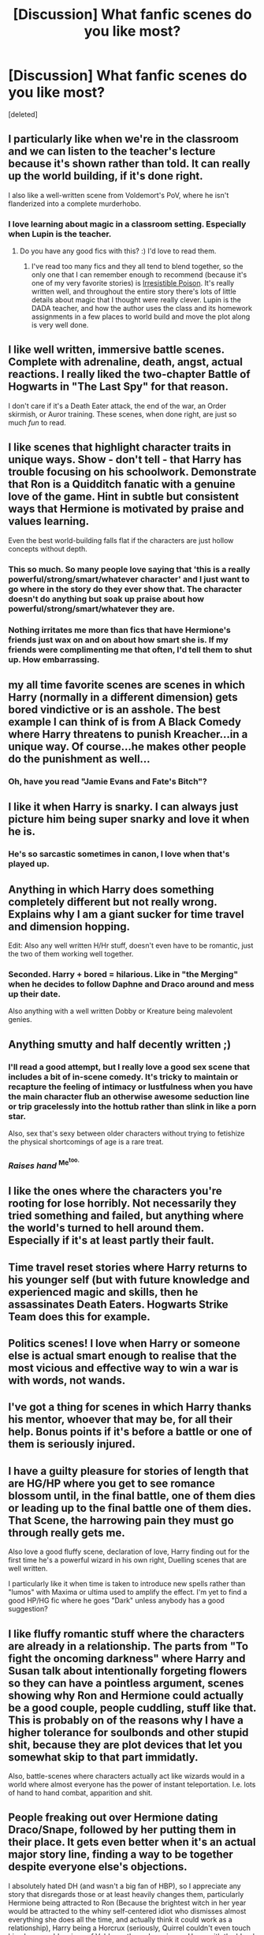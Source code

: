 #+TITLE: [Discussion] What fanfic scenes do you like most?

* [Discussion] What fanfic scenes do you like most?
:PROPERTIES:
:Score: 22
:DateUnix: 1432337804.0
:DateShort: 2015-May-23
:FlairText: Discussion
:END:
[deleted]


** I particularly like when we're in the classroom and we can listen to the teacher's lecture because it's shown rather than told. It can really up the world building, if it's done right.

I also like a well-written scene from Voldemort's PoV, where he isn't flanderized into a complete murderhobo.
:PROPERTIES:
:Author: Subrosian_Smithy
:Score: 25
:DateUnix: 1432339325.0
:DateShort: 2015-May-23
:END:

*** I love learning about magic in a classroom setting. Especially when Lupin is the teacher.
:PROPERTIES:
:Author: LittleMissPeachy6
:Score: 9
:DateUnix: 1432362789.0
:DateShort: 2015-May-23
:END:

**** Do you have any good fics with this? :) I'd love to read them.
:PROPERTIES:
:Author: Sparkiye
:Score: 4
:DateUnix: 1432396775.0
:DateShort: 2015-May-23
:END:

***** I've read too many fics and they all tend to blend together, so the only one that I can remember enough to recommend (because it's one of my very favorite stories) is [[http://www.fictionalley.org/authors/rhysenn/IP01.html][Irresistible Poison]]. It's really written well, and throughout the entire story there's lots of little details about magic that I thought were really clever. Lupin is the DADA teacher, and how the author uses the class and its homework assignments in a few places to world build and move the plot along is very well done.
:PROPERTIES:
:Author: LittleMissPeachy6
:Score: 4
:DateUnix: 1432421400.0
:DateShort: 2015-May-24
:END:


** I like well written, immersive battle scenes. Complete with adrenaline, death, angst, actual reactions. I really liked the two-chapter Battle of Hogwarts in "The Last Spy" for that reason.

I don't care if it's a Death Eater attack, the end of the war, an Order skirmish, or Auror training. These scenes, when done right, are just so much /fun/ to read.
:PROPERTIES:
:Author: girlikecupcake
:Score: 18
:DateUnix: 1432340866.0
:DateShort: 2015-May-23
:END:


** I like scenes that highlight character traits in unique ways. Show - don't tell - that Harry has trouble focusing on his schoolwork. Demonstrate that Ron is a Quidditch fanatic with a genuine love of the game. Hint in subtle but consistent ways that Hermione is motivated by praise and values learning.

Even the best world-building falls flat if the characters are just hollow concepts without depth.
:PROPERTIES:
:Score: 14
:DateUnix: 1432342651.0
:DateShort: 2015-May-23
:END:

*** This so much. So many people love saying that 'this is a really powerful/strong/smart/whatever character' and I just want to go where in the story do they ever show that. The character doesn't do anything but soak up praise about how powerful/strong/smart/whatever they are.
:PROPERTIES:
:Author: chatterchick
:Score: 4
:DateUnix: 1432390621.0
:DateShort: 2015-May-23
:END:


*** Nothing irritates me more than fics that have Hermione's friends just wax on and on about how smart she is. If my friends were complimenting me that often, I'd tell them to shut up. How embarrassing.
:PROPERTIES:
:Author: lurkielurker
:Score: 4
:DateUnix: 1432398478.0
:DateShort: 2015-May-23
:END:


** my all time favorite scenes are scenes in which Harry (normally in a different dimension) gets bored vindictive or is an asshole. The best example I can think of is from A Black Comedy where Harry threatens to punish Kreacher...in a unique way. Of course...he makes other people do the punishment as well...
:PROPERTIES:
:Author: Zerokun11
:Score: 9
:DateUnix: 1432343969.0
:DateShort: 2015-May-23
:END:

*** Oh, have you read "Jamie Evans and Fate's Bitch"?
:PROPERTIES:
:Author: Karinta
:Score: 3
:DateUnix: 1432439969.0
:DateShort: 2015-May-24
:END:


** I like it when Harry is snarky. I can always just picture him being super snarky and love it when he is.
:PROPERTIES:
:Author: chronically-awesome
:Score: 11
:DateUnix: 1432344771.0
:DateShort: 2015-May-23
:END:

*** He's so sarcastic sometimes in canon, I love when that's played up.
:PROPERTIES:
:Author: girlikecupcake
:Score: 12
:DateUnix: 1432344877.0
:DateShort: 2015-May-23
:END:


** Anything in which Harry does something completely different but not really wrong. Explains why I am a giant sucker for time travel and dimension hopping.

Edit: Also any well written H/Hr stuff, doesn't even have to be romantic, just the two of them working well together.
:PROPERTIES:
:Author: DZCreeper
:Score: 13
:DateUnix: 1432338785.0
:DateShort: 2015-May-23
:END:

*** Seconded. Harry + bored = hilarious. Like in "the Merging" when he decides to follow Daphne and Draco around and mess up their date.

Also anything with a well written Dobby or Kreature being malevolent genies.
:PROPERTIES:
:Author: Ruljinn
:Score: 10
:DateUnix: 1432343766.0
:DateShort: 2015-May-23
:END:


** Anything smutty and half decently written ;)
:PROPERTIES:
:Author: NymphadorasNymphos
:Score: 12
:DateUnix: 1432338084.0
:DateShort: 2015-May-23
:END:

*** I'll read a good attempt, but I really love a good sex scene that includes a bit of in-scene comedy. It's tricky to maintain or recapture the feeling of intimacy or lustfulness when you have the main character flub an otherwise awesome seduction line or trip gracelessly into the hottub rather than slink in like a porn star.

Also, sex that's sexy between older characters without trying to fetishize the physical shortcomings of age is a rare treat.
:PROPERTIES:
:Author: wordhammer
:Score: 6
:DateUnix: 1432375379.0
:DateShort: 2015-May-23
:END:


*** /Raises hand/ ^{Me^{too.}}
:PROPERTIES:
:Author: LittleMissPeachy6
:Score: 0
:DateUnix: 1432362931.0
:DateShort: 2015-May-23
:END:


** I like the ones where the characters you're rooting for lose horribly. Not necessarily they tried something and failed, but anything where the world's turned to hell around them. Especially if it's at least partly their fault.
:PROPERTIES:
:Score: 5
:DateUnix: 1432350503.0
:DateShort: 2015-May-23
:END:


** Time travel reset stories where Harry returns to his younger self (but with future knowledge and experienced magic and skills, then he assassinates Death Eaters. Hogwarts Strike Team does this for example.
:PROPERTIES:
:Author: SoulxxBondz
:Score: 6
:DateUnix: 1432393970.0
:DateShort: 2015-May-23
:END:


** Politics scenes! I love when Harry or someone else is actual smart enough to realise that the most vicious and effective way to win a war is with words, not wands.
:PROPERTIES:
:Author: caz15th
:Score: 8
:DateUnix: 1432391643.0
:DateShort: 2015-May-23
:END:


** I've got a thing for scenes in which Harry thanks his mentor, whoever that may be, for all their help. Bonus points if it's before a battle or one of them is seriously injured.
:PROPERTIES:
:Author: JWBails
:Score: 3
:DateUnix: 1432374346.0
:DateShort: 2015-May-23
:END:


** I have a guilty pleasure for stories of length that are HG/HP where you get to see romance blossom until, in the final battle, one of them dies or leading up to the final battle one of them dies. That Scene, the harrowing pain they must go through really gets me.

Also love a good fluffy scene, declaration of love, Harry finding out for the first time he's a powerful wizard in his own right, Duelling scenes that are well written.

I particularly like it when time is taken to introduce new spells rather than "lumos" with Maxima or ultima used to amplify the effect. I'm yet to find a good HP/HG fic where he goes "Dark" unless anybody has a good suggestion?
:PROPERTIES:
:Author: hugggybear
:Score: 5
:DateUnix: 1432367745.0
:DateShort: 2015-May-23
:END:


** I like fluffy romantic stuff where the characters are already in a relationship. The parts from "To fight the oncoming darkness" where Harry and Susan talk about intentionally forgeting flowers so they can have a pointless argument, scenes showing why Ron and Hermione could actually be a good couple, people cuddling, stuff like that. This is probably on of the reasons why I have a higher tolerance for soulbonds and other stupid shit, because they are plot devices that let you somewhat skip to that part immidatly.

Also, battle-scenes where characters actually act like wizards would in a world where almost everyone has the power of instant teleportation. I.e. lots of hand to hand combat, apparition and shit.
:PROPERTIES:
:Author: Sack_Outlet
:Score: 2
:DateUnix: 1432362260.0
:DateShort: 2015-May-23
:END:


** People freaking out over Hermione dating Draco/Snape, followed by her putting them in their place. It gets even better when it's an actual major story line, finding a way to be together despite everyone else's objections.

I absolutely hated DH (and wasn't a big fan of HBP), so I appreciate any story that disregards those or at least heavily changes them, particularly Hermione being attracted to Ron (Because the brightest witch in her year would be attracted to the whiny self-centered idiot who dismisses almost everything she does all the time, and actually think it could work as a relationship), Harry being a Horcrux (seriously, Quirrel couldn't even touch him, how would a piece of Voldemort's soul survive on Harry with the blood protection still intact?) and the concept of a 'taboo' (If that is possible, why didn't the ministry use it in regards to unforgivables?).
:PROPERTIES:
:Author: Riversz
:Score: 6
:DateUnix: 1432368963.0
:DateShort: 2015-May-23
:END:

*** u/deleted:
#+begin_quote
  If that is possible, why didn't the ministry use it in regards to unforgivables?
#+end_quote

Silent casting, the phrase can still be written down, people can refer to it without actually casting it. Also, it's only illegal to use it against actual humans, and it could be quite usefully used in the garden to get rid of unwanted +muggles+ weeds.
:PROPERTIES:
:Score: 3
:DateUnix: 1432401040.0
:DateShort: 2015-May-23
:END:

**** Also Voldemort is the greatest wizard alive at this point and who knows how long he worked on the taboo. He may have invented the spell for all we know.
:PROPERTIES:
:Author: FutureTrunks
:Score: 2
:DateUnix: 1432423243.0
:DateShort: 2015-May-24
:END:


*** u/Taure:
#+begin_quote
  whiny self-centered idiot who dismisses almost everything she does all the time
#+end_quote

You mean Draco Malfoy?
:PROPERTIES:
:Author: Taure
:Score: 4
:DateUnix: 1432450399.0
:DateShort: 2015-May-24
:END:

**** Draco never pretended to be her friend and he wasn't her housemate. Draco was taught his entire life to hate everything she was, you can't blame a child for that. Draco also cares about his mother, not just himself. He definitely needs redeeming by the fanfic author (just like Snape does), but it's possible without completely ignoring how the character was in the books. That, and dark pasts make for good romance.

Ron is weak-willed (look at book four where he can't throw of the suggestion of the imperius even after he's released from the spell), a bully, self-centered, lazy, and an idiot. I can think of no redeeming qualities for Ron as a character. I hate that his patronus is a dog because I can't think of a less loyal character than him.
:PROPERTIES:
:Author: Riversz
:Score: 1
:DateUnix: 1432459731.0
:DateShort: 2015-May-24
:END:

***** When you've had a gun pointed to your head and made to choose between your friends and your life, and chosen your friends multiple times, then you can call Ron disloyal for losing courage on two occasions.
:PROPERTIES:
:Author: Taure
:Score: 4
:DateUnix: 1432460007.0
:DateShort: 2015-May-24
:END:

****** On two occasions? He abandons them whenever he doesn't get his way. I'm not talking about courage (it's not brave to do dangerous things if you're too stupid to realize the danger it brings), I'm talking about him always placing himself and his needs first. The only reason for his being friends with Harry seems to be the hope that Harry's fame will rub off on him.

To be a friend you have to have regard for their feelings as well, not just your own.
:PROPERTIES:
:Author: Riversz
:Score: 1
:DateUnix: 1432460564.0
:DateShort: 2015-May-24
:END:

******* I think you've been reading too much fanfic and need to go back and read the books again. Fanfic can often have an echo-chamber effect on matters like this.
:PROPERTIES:
:Author: Taure
:Score: 3
:DateUnix: 1432460636.0
:DateShort: 2015-May-24
:END:

******** My view of Ron hasn't changed since I started reading HP fanfiction last year. I have disliked him since I was in grade school and I first read book 1. Nothing I've read since then has redeemed him.
:PROPERTIES:
:Author: Riversz
:Score: 2
:DateUnix: 1432460853.0
:DateShort: 2015-May-24
:END:


** I love over the top angst.

And anything where Luna is at least as kooky as in the books, if not more.
:PROPERTIES:
:Author: pomegranateangst
:Score: 1
:DateUnix: 1432347386.0
:DateShort: 2015-May-23
:END:


** I *LOVE* me a good Reveal, of whatever plot point there has been left hanging or mysterious. For example, [[/spoiler][in Alexandra Quick and the Stars Above, when Livia's presence forces Claudia to reveal her real relationship to Alex]], or [[/spoiler][in Jamie Evans and Fate's Fool, when Jamie/Harry finally reveals to Lily and James his/her true origin, even though we knew it all along]]. The suspense just gets me every time.
:PROPERTIES:
:Author: Karinta
:Score: 1
:DateUnix: 1432440275.0
:DateShort: 2015-May-24
:END:


** My favorite scene is from my favorite fanfic, [[http://www.hpfandom.net/eff/viewstory.php?sid=6256][Secrets by Vorabiza]], it's the scene where Harry finally reveals to everyone (the Weasleys, Hermione, etc) what exactly he has been doing the entire summer.

It's just so fucking funny. I love the twins and Ginny, I love the behavior from the Malfoys and Snape, it's just lovely. I seriously love that fic waaaay too much. I keep re-reading it.

I think I just love it when Harry is actually portrayed as smart/strategic/willing to give even his most hated enemy (aside from Voldy) a chance. Plus, you know, Drarry.
:PROPERTIES:
:Author: SunQuest
:Score: 1
:DateUnix: 1432514963.0
:DateShort: 2015-May-25
:END:


** Scenes in which Hermione either fails horrifically or is brutally murdered.
:PROPERTIES:
:Author: FutureTrunks
:Score: -3
:DateUnix: 1432423321.0
:DateShort: 2015-May-24
:END:


** [deleted]
:PROPERTIES:
:Score: 0
:DateUnix: 1432351768.0
:DateShort: 2015-May-23
:END:

*** That's not a scene, though, that's a type of story. Is there a particular scene you like, perhaps maybe the 'reveal' when Harry suddenly arrives back in Hogwarts?
:PROPERTIES:
:Author: girlikecupcake
:Score: 2
:DateUnix: 1432354761.0
:DateShort: 2015-May-23
:END:
